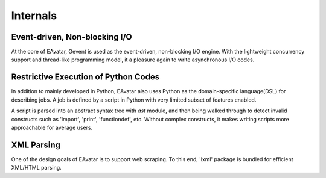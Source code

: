 Internals
===================

Event-driven, Non-blocking I/O
-------------------------------------

At the core of EAvatar, Gevent is used as the event-driven, non-blocking I/O engine.
With the lightweight concurrency support and thread-like programming model,
it a pleasure again to write asynchronous I/O codes.


Restrictive Execution of Python Codes
-------------------------------------------

In addition to mainly developed in Python, EAvatar also uses Python as the
domain-specific language(DSL) for describing jobs. A job is defined by a script in Python
with very limited subset of features enabled.

A script is parsed into an abstract syntax tree with `ast` module,
and then being walked through to detect
invalid constructs such as 'import', 'print', 'functiondef', etc.
Without complex constructs, it makes writing scripts more approachable for average users.

XML Parsing
------------------

One of the design goals of EAvatar is to support web scraping.
To this end, 'lxml' package is bundled for efficient XML/HTML parsing.